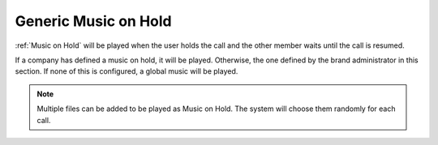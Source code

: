 #####################
Generic Music on Hold
#####################

:ref:`Music on Hold` will be played when the user holds the call and the other
member waits until the call is resumed. 

If a company has defined a music on hold, it will be played. Otherwise, the
one defined by the brand administrator in this section. If none of this is configured,
a global music will be played.

.. note:: Multiple files can be added to be played as Music on Hold. The system 
    will choose them randomly for each call.


